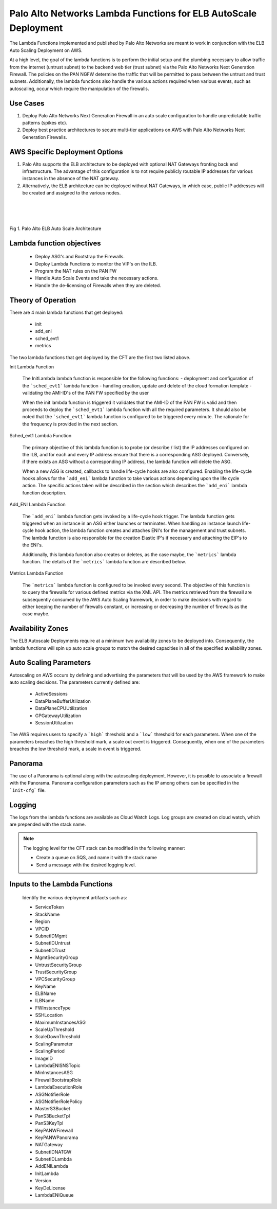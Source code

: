 Palo Alto Networks Lambda Functions for ELB AutoScale Deployment
================================================================

The Lambda Functions implemented and published by Palo Alto Networks are
meant to work in conjunction with the ELB Auto Scaling Deployment on AWS.

At a high level, the goal of the lambda functions is to perform the initial
setup and the plumbing necessary to allow traffic from the internet (untrust
subnet) to the backend web tier (trust subnet) via the Palo Alto Networks
Next Generation Firewall. The policies on the PAN NGFW determine the traffic
that will be permitted to pass between the untrust and trust subnets.
Additionally, the lambda functions also handle the various actions required
when various events, such as autoscaling, occur which require the manipulation
of the firewalls.


Use Cases
+++++++++

1. Deploy Palo Alto Networks Next Generation Firewall in an auto scale
   configuration to handle unpredictable traffic patterns (spikes etc).

2. Deploy best practice architectures to secure multi-tier applications
   on AWS with Palo Alto Networks Next Generation Firewalls.


AWS Specific Deployment Options
+++++++++++++++++++++++++++++++

1. Palo Alto supports the ELB architecture to be deployed
   with optional NAT Gateways fronting back end infrastructure.
   The advantage of this configuration is to not require publicly
   routable IP addresses for various instances in the absence of the NAT
   gateway.

2. Alternatively, the ELB architecture can be deployed without NAT Gateways,
   in which case, public IP addresses will be created and assigned to the
   various nodes.


|
|
|

.. figure:: aws.png
    :align: center
    :alt: alternate text

    Fig 1. Palo Alto ELB Auto Scale Architecture


Lambda function objectives
++++++++++++++++++++++++++

    - Deploy ASG's and Bootstrap the Firewalls.
    - Deploy Lambda Functions to monitor the VIP's on the ILB.
    - Program the NAT rules on the PAN FW
    - Handle Auto Scale Events and take the necessary actions.
    - Handle the de-licensing of Firewalls when they are deleted.


Theory of Operation
+++++++++++++++++++

There are 4 main lambda functions that get deployed:

    - init
    - add_eni
    - sched_evt1
    - metrics

The two lambda functions that get deployed by the CFT are the first two listed above.

Init Lambda Function

    The InitLambda lambda function is responsible for the following functions:
    - deployment and configuration of the ```sched_evt1``` lambda function
    - handling creation, update and delete of the cloud formation template
    - validating the AMI-ID's of the PAN FW specified by the user

    When the init lambda function is triggered it validates that the AMI-ID of the PAN FW
    is valid and then proceeds to deploy the ```sched_evt1``` lambda function with all the
    required parameters. It should also be noted that the ```sched_evt1``` lambda function
    is configured to be triggered every minute. The rationale for the frequency is provided
    in the next section.

Sched_evt1 Lambda Function

    The primary objective of this lambda function is to probe (or describe / list) the IP addresses
    configured on the ILB, and for each and every IP address ensure that there is a corresponding
    ASG deployed. Conversely, if there exists an ASG without a corresponding IP address, the lambda function
    will delete the ASG.

    When a new ASG is created, callbacks to handle life-cycle hooks are also configured.
    Enabling the life-cycle hooks allows for the ```add_eni``` lambda function to take various
    actions depending upon the life cycle action. The specific actions taken will be described in the section
    which describes the ```add_eni``` lambda function description.


Add_ENI Lambda Function

    The ```add_eni``` lambda function gets invoked by a life-cycle hook trigger. The lambda function gets
    triggered when an instance in an ASG either launches or terminates. When handling an instance launch
    life-cycle hook action, the lambda function creates and attaches ENI's for the management and trust
    subnets. The lambda function is also responsible for the creation Elastic IP's if necessary and attaching
    the EIP's to the ENI's.

    Additionally, this lambda function also creates or deletes, as the case maybe, the ```metrics``` lambda
    function. The details of the ```metrics``` lambda function are described below.

Metrics Lambda Function

    The ```metrics``` lambda function is configured to be invoked every second. The objective of this function
    is to query the firewalls for various defined metrics via the XML API. The metrics retrieved from the firewall
    are subsequently consumed by the AWS Auto Scaling framework, in order to make decisions with regard to either
    keeping the number of firewalls constant, or increasing or decreasing the number of firewalls as the case maybe.

Availability Zones
++++++++++++++++++

The ELB Autoscale Deployments require at a minimum two availability zones to be deployed into. Consequently,
the lambda functions will spin up auto scale groups to match the desired capacities in all of the specified
availability zones.

Auto Scaling Parameters
+++++++++++++++++++++++

Autoscaling on AWS occurs by defining and advertising the parameters that will be used by the AWS framework to make
auto scaling decisions. The parameters currently defined are:

    - ActiveSessions
    - DataPlaneBufferUtilization
    - DataPlaneCPUUtilization
    - GPGatewayUtilization
    - SessionUtilization

The AWS requires users to specify a ```high``` threshold and a ```low``` threshold for each parameters. When one of the
parameters breaches the high threshold mark, a scale out event is triggered. Consequently, when one of the parameters
breaches the low threshold mark, a scale in event is triggered.

Panorama
++++++++

The use of a Panorama is optional along with the autoscaling deployment. However, it is possible to associate
a firewall with the Panorama. Panorama configuration parameters such as the IP among others can be specified
in the ```init-cfg``` file.

Logging
+++++++

The logs from the lambda functions are available as Cloud Watch Logs. Log groups are created on cloud watch,
which are prepended with the stack name.

.. note:: The logging level for the CFT stack can be modified in the following manner:

   - Create a queue on SQS, and name it with the stack name
   - Send a message with the desired logging level.

Inputs to the Lambda Functions
++++++++++++++++++++++++++++++

    Identify the various deployment artifacts such as:

    - ServiceToken
    - StackName
    - Region
    - VPCID
    - SubnetIDMgmt
    - SubnetIDUntrust
    - SubnetIDTrust
    - MgmtSecurityGroup
    - UntrustSecurityGroup
    - TrustSecurityGroup
    - VPCSecurityGroup
    - KeyName
    - ELBName
    - ILBName
    - FWInstanceType
    - SSHLocation
    - MaximumInstancesASG
    - ScaleUpThreshold
    - ScaleDownThreshold
    - ScalingParameter
    - ScalingPeriod
    - ImageID
    - LambdaENISNSTopic
    - MinInstancesASG
    - FirewallBootstrapRole
    - LambdaExecutionRole
    - ASGNotifierRole
    - ASGNotifierRolePolicy
    - MasterS3Bucket
    - PanS3BucketTpl
    - PanS3KeyTpl
    - KeyPANWFirewall
    - KeyPANWPanorama
    - NATGateway
    - SubnetIDNATGW
    - SubnetIDLambda
    - AddENILambda
    - InitLambda
    - Version
    - KeyDeLicense
    - LambdaENIQueue


